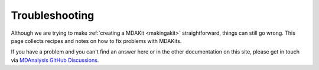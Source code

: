 =================
 Troubleshooting
=================

Although we are trying to make :ref:`creating a MDAKit <makingakit>`
straightforward, things can still go wrong. This page collects recipes
and notes on how to fix problems with MDAKits.

If you have a problem and you can't find an answer here or in the
other documentation on this site, please get in touch via `MDAnalysis GitHub
Discussions`_.


.. _`MDAnalysis GitHub Discussions`:
   https://github.com/MDAnalysis/mdanalysis/discussions

   
